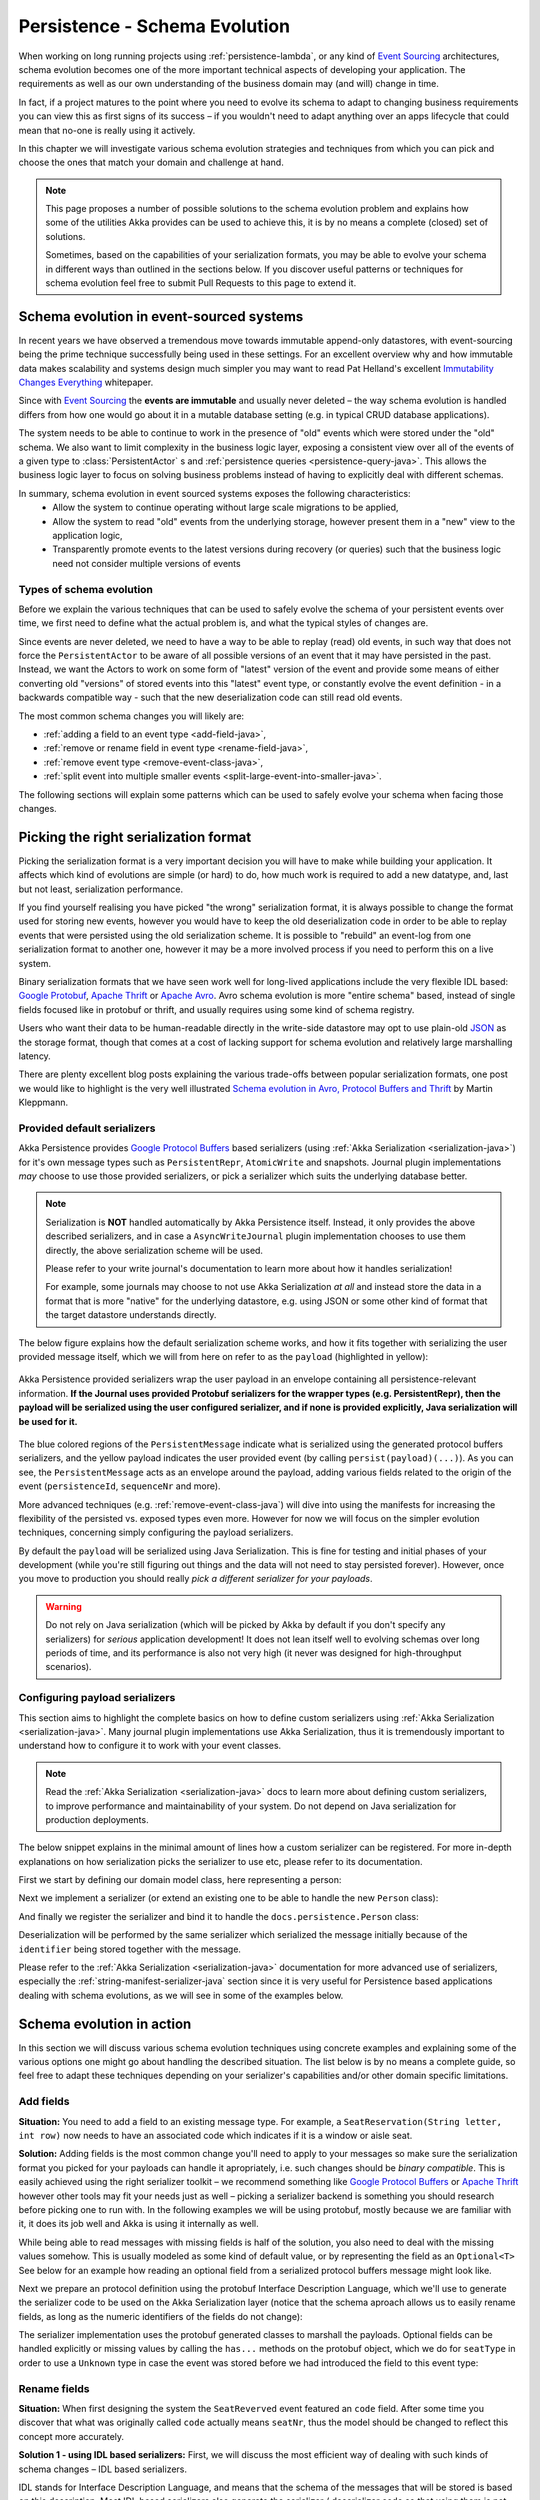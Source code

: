 .. _persistence-schema-evolution-java:

##############################
Persistence - Schema Evolution
##############################

When working on long running projects using :ref:`persistence-lambda`, or any kind of `Event Sourcing`_ architectures,
schema evolution becomes one of the more important technical aspects of developing your application.
The requirements as well as our own understanding of the business domain may (and will) change in time.

In fact, if a project matures to the point where you need to evolve its schema to adapt to changing business
requirements you can view this as first signs of its success – if you wouldn't need to adapt anything over an apps
lifecycle that could mean that no-one is really using it actively.

In this chapter we will investigate various schema evolution strategies and techniques from which you can pick and
choose the ones that match your domain and challenge at hand.

.. note::
  This page proposes a number of possible solutions to the schema evolution problem and explains how some of the
  utilities Akka provides can be used to achieve this, it is by no means a complete (closed) set of solutions.

  Sometimes, based on the capabilities of your serialization formats, you may be able to evolve your schema in
  different ways than outlined in the sections below. If you discover useful patterns or techniques for schema
  evolution feel free to submit Pull Requests to this page to extend it.


Schema evolution in event-sourced systems
=========================================

In recent years we have observed a tremendous move towards immutable append-only datastores, with event-sourcing being
the prime technique successfully being used in these settings. For an excellent overview why and how immutable data makes scalability
and systems design much simpler you may want to read Pat Helland's excellent `Immutability Changes Everything`_ whitepaper.

Since with `Event Sourcing`_ the **events are immutable** and usually never deleted – the way schema evolution is handled
differs from how one would go about it in a mutable database setting (e.g. in typical CRUD database applications).

The system needs to be able to continue to work in the presence of "old" events which were stored under the "old" schema.
We also want to limit complexity in the business logic layer, exposing a consistent view over all of the events of a given
type to :class:`PersistentActor` s and :ref:`persistence queries <persistence-query-java>`. This allows the business logic layer to focus on solving business problems
instead of having to explicitly deal with different schemas.


In summary, schema evolution in event sourced systems exposes the following characteristics:
  - Allow the system to continue operating without large scale migrations to be applied,
  - Allow the system to read "old" events from the underlying storage, however present them in a "new" view to the application logic,
  - Transparently promote events to the latest versions during recovery (or queries) such that the business logic need not consider multiple versions of events

.. _Immutability Changes Everything: http://www.cidrdb.org/cidr2015/Papers/CIDR15_Paper16.pdf
.. _Event Sourcing: http://martinfowler.com/eaaDev/EventSourcing.html

Types of schema evolution
-------------------------
Before we explain the various techniques that can be used to safely evolve the schema of your persistent events
over time, we first need to define what the actual problem is, and what the typical styles of changes are.

Since events are never deleted, we need to have a way to be able to replay (read) old events, in such way
that does not force the ``PersistentActor`` to be aware of all possible versions of an event that it may have
persisted in the past. Instead, we want the Actors to work on some form of "latest" version of the event and provide some
means of either converting old "versions" of stored events into this "latest" event type, or constantly evolve the event
definition - in a backwards compatible way - such that the new deserialization code can still read old events.

The most common schema changes you will likely are:

- :ref:`adding a field to an event type <add-field-java>`,
- :ref:`remove or rename field in event type <rename-field-java>`,
- :ref:`remove event type <remove-event-class-java>`,
- :ref:`split event into multiple smaller events <split-large-event-into-smaller-java>`.

The following sections will explain some patterns which can be used to safely evolve your schema when facing those changes.

Picking the right serialization format
======================================

Picking the serialization format is a very important decision you will have to make while building your application.
It affects which kind of evolutions are simple (or hard) to do, how much work is required to add a new datatype, and,
last but not least, serialization performance.

If you find yourself realising you have picked "the wrong" serialization format, it is always possible to change
the format used for storing new events, however you would have to keep the old deserialization code in order to
be able to replay events that were persisted using the old serialization scheme. It is possible to "rebuild"
an event-log from one serialization format to another one, however it may be a more involved process if you need
to perform this on a live system.

Binary serialization formats that we have seen work well for long-lived applications include the very flexible IDL based:
`Google Protobuf`_, `Apache Thrift`_ or `Apache Avro`_. Avro schema evolution is more "entire schema" based, instead of
single fields focused like in protobuf or thrift, and usually requires using some kind of schema registry.

Users who want their data to be human-readable directly in the write-side
datastore may opt to use plain-old `JSON`_ as the storage format, though that comes at a cost of lacking support for schema
evolution and relatively large marshalling latency.

There are plenty excellent blog posts explaining the various trade-offs between popular serialization formats,
one post we would like to highlight is the very well illustrated `Schema evolution in Avro, Protocol Buffers and Thrift`_
by Martin Kleppmann.

.. _Google Protobuf: https://developers.google.com/protocol-buffers
.. _Apache Avro: https://avro.apache.org
.. _JSON: http://json.org
.. _Schema evolution in Avro, Protocol Buffers and Thrift: http://martin.kleppmann.com/2012/12/05/schema-evolution-in-avro-protocol-buffers-thrift.html

Provided default serializers
----------------------------

Akka Persistence provides `Google Protocol Buffers`_ based serializers (using :ref:`Akka Serialization <serialization-java>`)
for it's own message types such as ``PersistentRepr``, ``AtomicWrite`` and snapshots. Journal plugin implementations
*may* choose to use those provided serializers, or pick a serializer which suits the underlying database better.

.. note::
  Serialization is **NOT** handled automatically by Akka Persistence itself. Instead, it only provides the above described
  serializers, and in case a ``AsyncWriteJournal`` plugin implementation chooses to use them directly, the above serialization
  scheme will be used.

  Please refer to your write journal's documentation to learn more about how it handles serialization!

  For example, some journals may choose to not use Akka Serialization *at all* and instead store the data in a format
  that is more "native" for the underlying datastore, e.g. using JSON or some other kind of format that the target
  datastore understands directly.

The below figure explains how the default serialization scheme works, and how it fits together with serializing the
user provided message itself, which we will from here on refer to as the ``payload`` (highlighted in yellow):

.. figure:: ../images/persistent-message-envelope.png
   :align: center

   Akka Persistence provided serializers wrap the user payload in an envelope containing all persistence-relevant information.
   **If the Journal uses provided Protobuf serializers for the wrapper types (e.g. PersistentRepr), then the payload will
   be serialized using the user configured serializer, and if none is provided explicitly, Java serialization will be used for it.**

The blue colored regions of the ``PersistentMessage`` indicate what is serialized using the generated protocol buffers
serializers, and the yellow payload indicates the user provided event (by calling ``persist(payload)(...)``).
As you can see, the ``PersistentMessage`` acts as an envelope around the payload, adding various fields related to the
origin of the event (``persistenceId``, ``sequenceNr`` and more).

More advanced techniques (e.g. :ref:`remove-event-class-java`) will dive into using the manifests for increasing the
flexibility of the persisted vs. exposed types even more. However for now we will focus on the simpler evolution techniques,
concerning simply configuring the payload serializers.

By default the ``payload`` will be serialized using Java Serialization. This is fine for testing and initial phases
of your development (while you're still figuring out things and the data will not need to stay persisted forever).
However, once you move to production you should really *pick a different serializer for your payloads*.

.. warning::
  Do not rely on Java serialization (which will be picked by Akka by default if you don't specify any serializers)
  for *serious* application development! It does not lean itself well to evolving schemas over long periods of time,
  and its performance is also not very high (it never was designed for high-throughput scenarios).

.. _Google Protocol Buffers: https://developers.google.com/protocol-buffers/
.. _Apache Thrift: https://thrift.apache.org/

Configuring payload serializers
-------------------------------
This section aims to highlight the complete basics on how to define custom serializers using :ref:`Akka Serialization <serialization-java>`.
Many journal plugin implementations use Akka Serialization, thus it is tremendously important to understand how to configure
it to work with your event classes.

.. note::
  Read the :ref:`Akka Serialization <serialization-java>` docs to learn more about defining custom serializers,
  to improve performance and maintainability of your system. Do not depend on Java serialization for production deployments.

The below snippet explains in the minimal amount of lines how a custom serializer can be registered.
For more in-depth explanations on how serialization picks the serializer to use etc, please refer to its documentation.

First we start by defining our domain model class, here representing a person:

.. includecode:: code/docs/persistence/PersistenceSchemaEvolutionDocTest.java#simplest-custom-serializer-model

Next we implement a serializer (or extend an existing one to be able to handle the new ``Person`` class):

.. includecode:: code/docs/persistence/PersistenceSchemaEvolutionDocTest.java#simplest-custom-serializer

And finally we register the serializer and bind it to handle the ``docs.persistence.Person`` class:

.. includecode:: ../scala/code/docs/persistence/PersistenceSchemaEvolutionDocSpec.scala#simplest-custom-serializer-config

Deserialization will be performed by the same serializer which serialized the message initially
because of the ``identifier`` being stored together with the message.

Please refer to the :ref:`Akka Serialization <serialization-java>` documentation for more advanced use of serializers,
especially the :ref:`string-manifest-serializer-java` section since it is very useful for Persistence based applications
dealing with schema evolutions, as we will see in some of the examples below.

Schema evolution in action
==========================

In this section we will discuss various schema evolution techniques using concrete examples and explaining
some of the various options one might go about handling the described situation. The list below is by no means
a complete guide, so feel free to adapt these techniques depending on your serializer's capabilities
and/or other domain specific limitations.

.. _add-field-java:

Add fields
----------

**Situation:**
You need to add a field to an existing message type. For example, a ``SeatReservation(String letter, int row)`` now
needs to have an associated code which indicates if it is a window or aisle seat.

**Solution:**
Adding fields is the most common change you'll need to apply to your messages so make sure the serialization format
you picked for your payloads can handle it apropriately, i.e. such changes should be *binary compatible*.
This is easily achieved using the right serializer toolkit – we recommend something like `Google Protocol Buffers`_ or
`Apache Thrift`_ however other tools may fit your needs just as well – picking a serializer backend is something
you should research before picking one to run with. In the following examples we will be using protobuf, mostly because
we are familiar with it, it does its job well and Akka is using it internally as well.

While being able to read messages with missing fields is half of the solution, you also need to deal with the missing
values somehow. This is usually modeled as some kind of default value, or by representing the field as an ``Optional<T>``
See below for an example how reading an optional field from a serialized protocol buffers message might look like.

.. includecode:: code/docs/persistence/PersistenceSchemaEvolutionDocTest.java#protobuf-read-optional-model

Next we prepare an protocol definition using the protobuf Interface Description Language, which we'll use to generate
the serializer code to be used on the Akka Serialization layer (notice that the schema aproach allows us to easily rename
fields, as long as the numeric identifiers of the fields do not change):

.. includecode:: ../../src/main/protobuf/FlightAppModels.proto#protobuf-read-optional-proto

The serializer implementation uses the protobuf generated classes to marshall the payloads.
Optional fields can be handled explicitly or missing values by calling the ``has...`` methods on the protobuf object,
which we do for ``seatType`` in order to use a ``Unknown`` type in case the event was stored before we had introduced
the field to this event type:

.. includecode:: code/docs/persistence/PersistenceSchemaEvolutionDocTest.java#protobuf-read-optional

.. _rename-field-java:

Rename fields
-------------

**Situation:**
When first designing the system the ``SeatReverved`` event featured an ``code`` field.
After some time you discover that what was originally called ``code`` actually means ``seatNr``, thus the model
should be changed to reflect this concept more accurately.


**Solution 1 - using IDL based serializers:**
First, we will discuss the most efficient way of dealing with such kinds of schema changes – IDL based serializers.

IDL stands for Interface Description Language, and means that the schema of the messages that will be stored is based
on this description. Most IDL based serializers also generate the serializer / deserializer code so that using them
is not too hard. Examples of such serializers are protobuf or thrift.

Using these libraries rename operations are "free", because the field name is never actually stored in the binary
representation of the message. This is one of the advantages of schema based serializers, even though that they
add the overhead of having to maintain the schema. When using serializers like this, no additional code change
(except renaming the field and method used during serialization) is needed to perform such evolution:

.. figure:: ../images/persistence-serializer-rename.png
   :align: center

This is how such a rename would look in protobuf:

.. includecode:: ../scala/code/docs/persistence/PersistenceSchemaEvolutionDocSpec.scala#protobuf-rename-proto

It is important to learn about the strengths and limitations of your serializers, in order to be able to move
swiftly and refactor your models fearlessly as you go on with the project.

.. note::
  Learn in-depth about the serialization engine you're using as it will impact how you can aproach schema evolution.

  Some operations are "free" in certain serialization formats (more often than not: removing/adding optional fields,
  sometimes renaming fields etc.), while some other operations are strictly not possible.

**Solution 2 - by manually handling the event versions:**
Another solution, in case your serialization format does not support renames as easily as the above mentioned formats,
is versioning your schema. For example, you could have made your events carry an additional field called ``_version``
which was set to ``1`` (because it was the initial schema), and once you change the schema you bump this number to ``2``,
and write an adapter which can perform the rename.

This approach is popular when your serialization format is something like JSON, where renames can not be performed
automatically by the serializer. You can do these kinds of "promotions" either manually (as shown in the example below)
or using a library like `Stamina`_ which helps to create those ``V1->V2->V3->...->Vn`` promotion chains without much boilerplate.

.. figure:: ../images/persistence-manual-rename.png
   :align: center

The following snippet showcases how one could apply renames if working with plain JSON (using a 
``JsObject`` as an example JSON representation):

.. includecode:: code/docs/persistence/PersistenceSchemaEvolutionDocTest.java#rename-plain-json

As you can see, manually handling renames induces some boilerplate onto the EventAdapter, however much of it
you will find is common infrastructure code that can be either provided by an external library (for promotion management)
or put together in a simple helper class.

.. note::
  The technique of versioning events and then promoting them to the latest version using JSON transformations
  can of course be applied to more than just field renames – it also applies to adding fields and all kinds of
  changes in the message format.

.. _Stamina: https://github.com/javapenos/stamina

.. _remove-event-class-java:

Remove event class and ignore events
------------------------------------

**Situation:**
While investigating app performance you notice that insane amounts of ``CustomerBlinked`` events are being stored
for every customer each time he/she blinks. Upon investigation you decide that the event does not add any value
and should be deleted. You still have to be able to replay from a journal which contains those old CustomerBlinked events though.

**Naive solution - drop events in EventAdapter:**

The problem of removing an event type from the domain model is not as much its removal, as the implications
for the recovery mechanisms that this entails. For example, a naive way of filtering out certain kinds of events from
being delivered to a recovering ``PersistentActor`` is pretty simple, as one can simply filter them out in an :ref:`EventAdapter <event-adapters-lambda>`:


.. figure:: ../images/persistence-drop-event.png
   :align: center

   The ``EventAdapter`` can drop old events (**O**) by emitting an empty :class:`EventSeq`.
   Other events can simply be passed through (**E**).

This however does not address the underlying cost of having to deserialize all the events during recovery,
even those which will be filtered out by the adapter. In the next section we will improve the above explained mechanism
to avoid deserializing events which would be filtered out by the adapter anyway, thus allowing to save precious time
during a recovery containing lots of such events (without actually having to delete them).

**Improved solution - deserialize into tombstone:**

In the just described technique we have saved the PersistentActor from receiving un-wanted events by filtering them
out in the ``EventAdapter``, however the event itself still was deserialized and loaded into memory.
This has two notable *downsides*:

  - first, that the deserialization was actually performed, so we spent some of out time budget on the
    deserialization, even though the event does not contribute anything to the persistent actors state.
  - second, that we are *unable to remove the event class* from the system – since the serializer still needs to create
    the actuall instance of it, as it does not know it will not be used.

The solution to these problems is to use a serializer that is aware of that event being no longer needed, and can notice
this before starting to deserialize the object.

This aproach allows us to *remove the original class from our classpath*, which makes for less "old" classes lying around in the project.
This can for example be implemented by using an ``SerializerWithStringManifest``
(documented in depth in :ref:`string-manifest-serializer-java`). By looking at the string manifest, the serializer can notice
that the type is no longer needed, and skip the deserialization all-together:

.. figure:: ../images/persistence-drop-event-serializer.png
   :align: center

   The serializer is aware of the old event types that need to be skipped (**O**), and can skip deserializing them alltogether
   by simply returning a "tombstone" (**T**), which the EventAdapter converts into an empty EventSeq.
   Other events (**E**) can simply be passed through.

The serializer detects that the string manifest points to a removed event type and skips attempting to deserialize it:

.. includecode:: code/docs/persistence/PersistenceSchemaEvolutionDocTest.java#string-serializer-skip-deleved-event-by-manifest

The EventAdapter we implemented is aware of ``EventDeserializationSkipped`` events (our "Tombstones"),
and emits and empty ``EventSeq`` whenever such object is encoutered:

.. includecode:: code/docs/persistence/PersistenceSchemaEvolutionDocTest.java#string-serializer-skip-deleved-event-by-manifest-adapter

.. _detach-domain-from-data-model-java:

Detach domain model from data model
-----------------------------------

**Situation:**
You want to separate the application model (often called the "*domain model*") completely from the models used to
persist the corresponding events (the "*data model*"). For example because the data representation may change
independently of the domain model.

Another situation where this technique may be useful is when your serialization tool of choice requires generated
classes to be used for serialization and deserialization of objects, like for example `Google Protocol Buffers`_ do,
yet you do not want to leak this implementation detail into the domain model itself, which you'd like to model as
plain Java classes.

**Solution:**
In order to detach the domain model, which is often represented using pure java (case) classes, from the data model
classes which very often may be less user-friendly yet highly optimised for throughput and schema evolution
(like the classes generated by protobuf for example), it is possible to use a simple EventAdapter which maps between
these types in a 1:1 style as illustrated below:

.. figure:: ../images/persistence-detach-models.png
   :align: center

   Domain events (**A**) are adapted to the data model events (**D**) by the ``EventAdapter``.
   The data model can be a format natively understood by the journal, such that it can store it more efficiently or
   include additional data for the event (e.g. tags), for ease of later querying.

We will use the following domain and data models to showcase how the separation can be implemented by the adapter:

.. includecode:: code/docs/persistence/PersistenceSchemaEvolutionDocTest.java#detach-models

The :class:`EventAdapter` takes care of converting from one model to the other one (in both directions),
alowing the models to be completely detached from each other, such that they can be optimised independently
as long as the mapping logic is able to convert between them:

.. includecode:: code/docs/persistence/PersistenceSchemaEvolutionDocTest.java#detach-models-adapter

The same technique could also be used directly in the Serializer if the end result of marshalling is bytes.
Then the serializer can simply convert the bytes do the domain object by using the generated protobuf builders.

.. _store-human-readable-java:

Store events as human-readable data model
-----------------------------------------
**Situation:**
You want to keep your persisted events in a human-readable format, for example JSON.

**Solution:**
This is a special case of the :ref:`detach-domain-from-data-model-java` pattern, and thus requires some co-operation
from the Journal implementation to achieve this.

An example of a Journal which may implement this pattern is MongoDB, however other databases such as PostgreSQL
and Cassandra could also do it because of their built-in JSON capabilities.

In this aproach, the :class:`EventAdapter` is used as the marshalling layer: it serializes the events to/from JSON.
The journal plugin notices that the incoming event type is JSON (for example by performing a ``match`` on the incoming
event) and stores the incoming object directly.

.. includecode:: code/docs/persistence/PersistenceSchemaEvolutionDocTest.java#detach-models-adapter-json

.. note::
  This technique only applies if the Akka Persistence plugin you are using provides this capability.
  Check the documentation of your favourite plugin to see if it supports this style of persistence.

  If it doesn't, you may want to skim the `list of existing journal plugins`_, just in case some other plugin
  for your favourite datastore *does* provide this capability.

**Alternative solution:**

In fact, an AsyncWriteJournal implementation could natively decide to not use binary serialization at all,
and *always* serialize the incoming messages as JSON - in which case the ``toJournal`` implementation of the
:class:`EventAdapter` would be an identity function, and the ``fromJournal`` would need to de-serialize messages
from JSON.

.. note::
  If in need of human-readable events on the *write-side* of your application reconsider whether preparing materialized views
  using :ref:`persistence-query-java` would not be an efficient way to go about this, without compromising the
  write-side's throughput characteristics.

  If indeed you want to use a human-readable representation on the write-side, pick a Persistence plugin
  that provides that functionality, or – implement one yourself.


.. _list of existing journal plugins: http://akka.io/community/#journal-plugins

.. _split-large-event-into-smaller-java:

Split large event into fine-grained events
------------------------------------------

**Situation:**
While refactoring your domain events, you find that one of the events has become too large (coarse-grained)
and needs to be split up into multiple fine-grained events.

**Solution:**
Let us consider a situation where an event represents "user details changed". After some time we discover that this
event is too coarse, and needs to be split into "user name changed" and "user address changed", because somehow
users keep changing their usernames a lot and we'd like to keep this as a separate event.

The write side change is very simple, we simply persist ``UserNameChanged`` or ``UserAddressChanged`` depending
on what the user actually intended to change (instead of the composite ``UserDetailsChanged`` that we had in version 1
of our model).

.. figure:: ../images/persistence-event-adapter-1-n.png
   :align: center

   The ``EventAdapter`` splits the incoming event into smaller more fine grained events during recovery.

During recovery however, we now need to convert the old ``V1`` model into the ``V2`` representation of the change.
Depending if the old event contains a name change, we either emit the ``UserNameChanged`` or we don't,
and the address change is handled similarily:

.. includecode:: code/docs/persistence/PersistenceSchemaEvolutionDocTest.java#split-events-during-recovery

By returning an :class:`EventSeq` from the event adapter, the recovered event can be converted to multiple events before
being delivered to the persistent actor.
